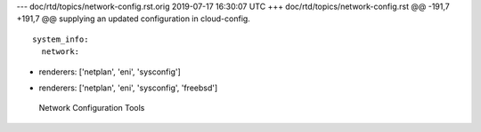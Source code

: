 --- doc/rtd/topics/network-config.rst.orig	2019-07-17 16:30:07 UTC
+++ doc/rtd/topics/network-config.rst
@@ -191,7 +191,7 @@ supplying an updated configuration in cloud-config. ::
 
   system_info:
     network:
-      renderers: ['netplan', 'eni', 'sysconfig']
+      renderers: ['netplan', 'eni', 'sysconfig', 'freebsd']
 
 
 Network Configuration Tools
